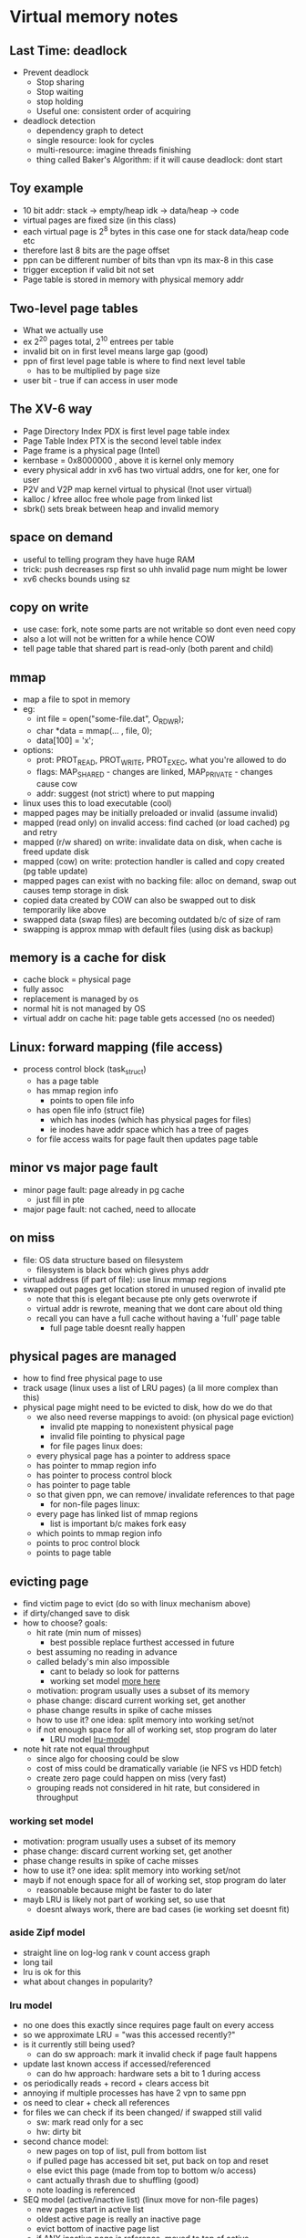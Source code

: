 * Virtual memory notes

** Last Time: deadlock
   - Prevent deadlock
     + Stop sharing
     + Stop waiting
     + stop holding
     + Useful one: consistent order of acquiring
   - deadlock detection
     + dependency graph to detect
     + single resource: look for cycles
     + multi-resource: imagine threads finishing
     + thing called Baker's Algorithm: if it will cause deadlock: dont start

** Toy example
   - 10 bit addr: stack -> empty/heap idk -> data/heap -> code
   - virtual pages are fixed size (in this class)
   - each virtual page is 2^8 bytes in this case one for stack data/heap code etc
   - therefore last 8 bits are the page offset
   - ppn can be different number of bits than vpn its max-8 in this case
   - trigger exception if valid bit not set
   - Page table is stored in memory with physical memory addr

** Two-level page tables
   - What we actually use
   - ex 2^20 pages total, 2^10 entrees per table
   - invalid bit on in first level means large gap (good)
   - ppn of first level page table is where to find next level table
     + has to be multiplied by page size
   - user bit - true if can access in user mode

** The XV-6 way
   - Page Directory Index PDX is first level page table index
   - Page Table Index PTX is the second level table index
   - Page frame is a physical page (Intel)
   - kernbase = 0x8000000 , above it is kernel only memory
   - every physical addr in xv6 has two virtual addrs, one for ker, one for user
   - P2V and V2P map kernel virtual to physical (!not user virtual)
   - kalloc / kfree alloc free whole page from linked list
   - sbrk() sets break between heap and invalid memory

** space on demand
   - useful to telling program they have huge RAM
   - trick: push decreases rsp first so uhh invalid page num might be lower
   - xv6 checks bounds using sz

** copy on write
   - use case: fork, note some parts are not writable so dont even need copy
   - also a lot will not be written for a while hence COW
   - tell page table that shared part is read-only (both parent and child)

** mmap
   - map a file to spot in memory
   - eg:
     + int file = open("some-file.dat", O_RDWR);
     + char *data = mmap(... , file, 0);
     + data[100] = 'x';
   - options: 
     + prot: PROT_READ, PROT_WRITE, PROT_EXEC, what you're allowed to do
     + flags: MAP_SHARED - changes are linked, MAP_PRIVATE - changes cause cow
     + addr: suggest (not strict) where to put mapping
   - linux uses this to load executable (cool)
   - mapped pages may be initially preloaded or invalid (assume invalid)
   - mapped (read only) on invalid access: find cached (or load cached) pg and retry
   - mapped (r/w shared) on write: invalidate data on disk, when cache is freed update disk
   - mapped (cow) on write: protection handler is called and copy created (pg table update)
   - mapped pages can exist with no backing file: alloc on demand, swap out causes temp storage in disk
   - copied data created by COW can also be swapped out to disk temporarily like above
   - swapped data (swap files) are becoming outdated b/c of size of ram
   - swapping is approx mmap with default files (using disk as backup)




** memory is a cache for disk
   - cache block = physical page
   - fully assoc
   - replacement is managed by os
   - normal hit is not managed by OS
   - virtual addr on cache hit: page table gets accessed (no os needed)

** Linux: forward mapping (file access)
   - process control block (task_struct)
     + has a page table
     + has mmap region info
       * points to open file info
     + has open file info (struct file)
       * which has inodes (which has physical pages for files)
       * ie inodes have addr space which has a tree of pages

     + for file access waits for page fault then updates page table 

** minor vs major page fault
   - minor page fault: page already in pg cache
     + just fill in pte
   - major page fault: not cached, need to allocate
     

** on miss 
   - file: OS data structure based on filesystem
     + filesystem is black box which gives phys addr
   - virtual address (if part of file): use linux mmap regions
   - swapped out pages get location stored in unused region of invalid pte
     + note that this is elegant because pte only gets overwrote if
     + virtual addr is rewrote, meaning that we dont care about old thing
     + recall you can have a full cache without having a 'full' page table
       * full page table doesnt really happen

** physical pages are managed
   - how to find free physical page to use
   - track usage (linux uses a list of LRU pages) (a lil more complex than this)
   - physical page might need to be evicted to disk, how do we do that
     + we also need reverse mappings to avoid: (on physical page eviction)
       * invalid pte mapping to nonexistent physical page
       * invalid file pointing to physical page
       * for file pages linux does:
	 * every physical page has a pointer to address space
	 * has pointer to mmap region info
	 * has pointer to process control block
	 * has pointer to page table
	 * so that given ppn, we can remove/ invalidate references to that page
       * for non-file pages linux:
	 * every page has linked list of mmap regions
	   - list is important b/c makes fork easy
	 * which points to mmap region info
	 * points to proc control block
	 * points to page table

** evicting page
   - find victim page to evict (do so with linux mechanism above)
   - if dirty/changed save to disk
   - how to choose? goals:
     + hit rate (min num of misses)
       * best possible replace furthest accessed in future
	 * best assuming no reading in advance
	 * called belady's min also impossible
       * cant to belady so look for patterns
       * working set model [[working-set][more here]]
	 - motivation: program usually uses a subset of its memory
	 - phase change: discard current working set, get another
	 - phase change results in spike of cache misses
	 - how to use it? one idea: split memory into working set/not
	 - if not enough space for all of working set, stop program do later
       * LRU model [[lru-model]]
   - note hit rate not equal throughput
     * since algo for choosing could be slow
     * cost of miss could be dramatically variable (ie NFS vs HDD fetch)
     * create zero page could happen on miss (very fast)
     * grouping reads not considered in hit rate, but considered in throughput

       
     
     
*** working set model <<working-set>>
  - motivation: program usually uses a subset of its memory
  - phase change: discard current working set, get another
  - phase change results in spike of cache misses
  - how to use it? one idea: split memory into working set/not
  - mayb if not enough space for all of working set, stop program do later
    + reasonable because might be faster to do later
  - mayb LRU is likely not part of working set, so use that
    + doesnt always work, there are bad cases (ie working set doesnt fit)

*** aside Zipf model <<zipf-model>>
    - straight line on log-log rank v count access graph
    - long tail
    - lru is ok for this
    - what about changes in popularity?

    
*** lru model <<lru-model>>
    - no one does this exactly since requires page fault on every access
    - so we approximate LRU = "was this accessed recently?"
    - is it currently still being used?
      + can do sw approach: mark it invalid check if page fault happens
	* update last known access if accessed/referenced
      + can do hw approach: hardware sets a bit to 1 during access
	* os periodically reads + record + clears access bit
	* annoying if multiple processes has have 2 vpn to same ppn
	* os need to clear + check all references
    - for files we can check if its been changed/ if swapped still valid
      + sw: mark read only for a sec
      + hw: dirty bit 
    - second chance model:
      + new pages on top of list, pull from bottom list
      + if pulled page has accessed bit set, put back on top and reset
      + else evict this page (made from top to bottom w/o access)
      + cant actually thrash due to shuffling (good)
      + note loading is referenced
    - SEQ model (active/inactive list) (linux move for non-file pages)
      + new pages start in active list
      + oldest active page is really an inactive page
      + evict bottom of inactive page list
      + if ANY inactive page is reference, moved to top of active
      + this is basically second chance with more than one page in hot seat
    - CLOCK model - more general algo
      + track pages over time window, periodically check for accesses


** Lazy replacement or not
   - note all previous models are 'lazy'
   - os's dont want to wait unit memory is full to evict page
     + be more proactive
   - why? (primary for avoiding data loss) what happens when power lost, good for performance
   - non-lazy eviction
     + evict earlier in the background keep a free linked list
     + to alloc, remove from free linked list (v fast)

** caching for files?
   - LRU is trash for reading a file once
   - LRU is trash for reading a huge file x times
   - CLOCK-Pro: special casing for one-use pages
     + files cant be protected in cache (by lru) until second access
     + new files to top of inactive list
     + if on inactive list and referenced once, idk ignore but track
     + if on inactive list and referenced twice, move to top of active
     + if on bottom of active list and referenced, move to top of active
     + else if on bottom of active, move to top of inactive
     + results in evicting if referenced once or referenced mult but not recently

** proactive loading
   - do we have to load into cache on demand? do it ahead of time?
   - read-ahead: try and predict sequential reads
   - naive irony, if naively load ahead, we dont page fault anymore so
     + we cant know if we should keep reading ahead (can force pg fault tho)
   - how much to readahead?
     + read faster than prog needs but not by much
     + read ahead x amount, set trap at x/2 ish, then read more if triggered

** thrashing
   - always reading from disk, causes performance collapse

** fair paging replacement?
   - share between users?
   - linux has cgroups
     + each has high limit- cant use more than this many pages (replace theirs first)
     + low limit - dont steal from this group when using less than this many
     + max - actively deallocate if youre using
     



